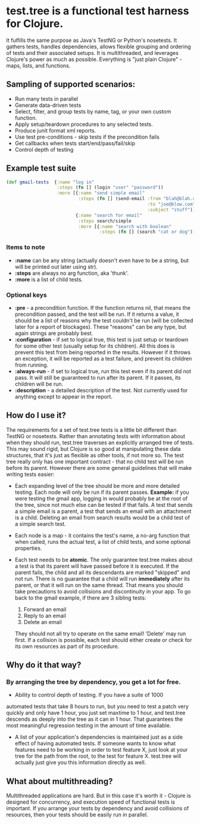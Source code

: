 * test.tree is a functional test harness for Clojure.  
    It fulfills the same purpose as Java's TestNG or Python's
    nosetests.  It gathers tests, handles dependencies, allows
    flexible grouping and ordering of tests and their associated
    setups.  It is multithreaded, and leverages Clojure's power as much
    as possible.  Everything is "just plain Clojure" - maps, lists,
    and functions.
** Sampling of supported scenarios:
    + Run many tests in parallel
    + Generate data-driven tests
    + Select, filter, and group tests by name, tag, or your own
       custom function.
    + Apply setup/teardown procedures to any selected tests.
    + Produce junit format xml reports.
    + Use test pre-conditions - skip tests if the precondition fails
    + Get callbacks when tests start/end/pass/fail/skip
    + Control depth of testing
** Example test suite
   #+BEGIN_SRC clojure
     (def gmail-tests  {:name "log in"
                        :steps (fn [] (login "user" "password"))
                        :more [{:name "send simple email"
                                :steps (fn [] (send-email :from "blah@blah.com" 
                                                          :to "joe@blow.com"
                                                          :subject "stuff")) }
                               {:name "search for email"
                                :steps search/simple
                                :more [{:name "search with boolean"
                                        :steps (fn [] (search "cat or dog"))}]}]})
   #+END_SRC
*** Items to note
    + *:name* can be any string (actually doesn't even have to be a string,
      but will be printed out later using str).
    + *:steps* are always no arg function, aka 'thunk'.   
    + *:more* is a list of child tests.  
*** Optional keys
    + *:pre* - a precondition function.  If the function returns nil,
      that means the precondition passed, and the test will be run. If
      it returns a value, it should be a list of reasons why the test
      couldn't be run (will be collected later for a report of
      blockages).  These "reasons" can be any type, but again strings
      are probably best.  
    + *:configuration* - if set to logical true, this test is just setup
      or teardown for some other test (usually setup for its
      children). All this does is prevent this test from being
      reported in the results.  However if it throws an exception, it
      will be reported as a test failure, and prevent its children
      from running.
    + *:always-run* - if set to logical true, run this test even if its
      parent did not pass.  It will still be guaranteed to run after
      its parent.  If it passes, its children will be run.  
    + *:description* - a detailed description of the test.  Not
      currently used for anything except to appear in the report.

** How do I use it?
   The requirements for a set of test.tree tests is a little bit
   different than TestNG or nosetests.  Rather than annotating tests
   with information about when they should run, test.tree traverses an
   explicitly arranged tree of tests.  This may sound rigid, but
   Clojure is so good at manipulating these data structures, that it's
   just as flexible as other tools, if not more so.  The test tree
   really only has one important contract - that no child test will be
   run before its parent.  However there are some general guidelines
   that will make writing tests easier:
   + Each expanding level of the tree should be more and more detailed
     testing.  Each node will only be run if its parent passes.
     *Example:* if you were testing the gmail app, logging in would
     probably be at the root of the tree, since not much else can be
     tested if that fails.  A test that sends a simple email is a
     parent, a test that sends an email with an attachment is a child.
     Deleting an email from search results would be a child test of a
     simple search test.
   + Each node is a map - it contains the test's name, a no-arg
     function that when called, runs the actual test, a list of child
     tests, and some optional properties.
   + Each test needs to be *atomic*.  The only guarantee test.tree
     makes about a test is that its parent will have passed before it
     is executed.  If the parent fails, the child and all its
     descendants are marked "skipped" and not run.  There is no
     guarantee that a child will run *immediately* after its parent,
     or that it will run on the same thread.  That means you should
     take precautions to avoid collisions and discontinuity in your
     app.  To go back to the gmail example, if there are 3 sibling
     tests:
  
      1. Forward an email
      2. Reply to an email
      3. Delete an email
       
     They should not all try to operate on the same email!  'Delete'
     may run first.  If a collision is possible, each test should
     either create or check for its own resources as part of its
     procedure.  
** Why do it that way?
*** By arranging the tree by dependency, you get a lot for free.
     + Ability to control depth of testing.  If you have a suite of 1000
     automated tests that take 8 hours to run, but you need to test a
     patch very quickly and only have 1 hour, you just set maxtime to
     1 hour, and test.tree descends as deeply into the tree as it can
     in 1 hour.  That guarantees the most meaningful regression
     testing in the amount of time available.
     + A list of your application's dependencies is maintained just as
       a side effect of having automated tests.  If someone wants to
       know what features need to be working in order to test feature
       X, just look at your tree for the path from the root, to the
       test for feature X.  test.tree will actually just give you this
       information directly as well.
** What about multithreading?
   Multithreaded applications are hard.  But in this case it's worth
   it - Clojure is designed for concurrency, and execution speed of
   functional tests is important.  If you arrange your tests by
   dependency and avoid collisions of resources, then your tests
   should be easily run in parallel.
* 
